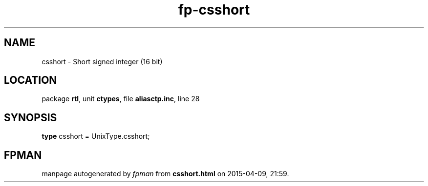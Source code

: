 .\" file autogenerated by fpman
.TH "fp-csshort" 3 "2014-03-14" "fpman" "Free Pascal Programmer's Manual"
.SH NAME
csshort - Short signed integer (16 bit)
.SH LOCATION
package \fBrtl\fR, unit \fBctypes\fR, file \fBaliasctp.inc\fR, line 28
.SH SYNOPSIS
\fBtype\fR csshort = UnixType.csshort;
.SH FPMAN
manpage autogenerated by \fIfpman\fR from \fBcsshort.html\fR on 2015-04-09, 21:59.

